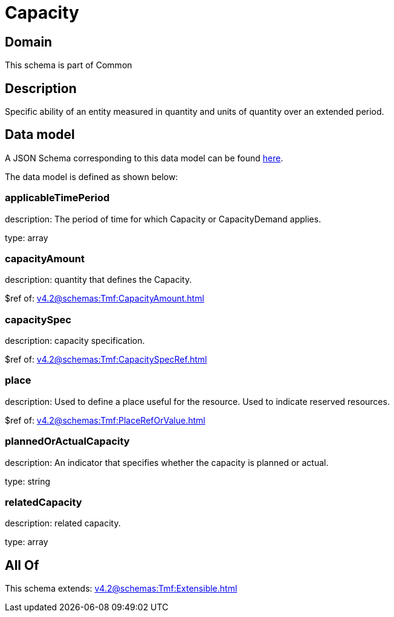 = Capacity

[#domain]
== Domain

This schema is part of Common

[#description]
== Description

Specific ability of an entity measured in quantity and units of quantity over an extended period.


[#data_model]
== Data model

A JSON Schema corresponding to this data model can be found https://tmforum.org[here].

The data model is defined as shown below:


=== applicableTimePeriod
description: The period of time for which Capacity or CapacityDemand applies.

type: array


=== capacityAmount
description: quantity that defines the Capacity.

$ref of: xref:v4.2@schemas:Tmf:CapacityAmount.adoc[]


=== capacitySpec
description: capacity specification.

$ref of: xref:v4.2@schemas:Tmf:CapacitySpecRef.adoc[]


=== place
description: Used to define a place useful for the resource. 
Used to indicate reserved resources.

$ref of: xref:v4.2@schemas:Tmf:PlaceRefOrValue.adoc[]


=== plannedOrActualCapacity
description: An indicator that specifies whether the capacity is planned or actual.

type: string


=== relatedCapacity
description: related capacity.

type: array


[#all_of]
== All Of

This schema extends: xref:v4.2@schemas:Tmf:Extensible.adoc[]
